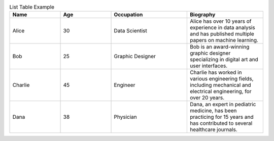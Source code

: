 .. list-table:: List Table Example
   :widths: 20 20 30 30
   :header-rows: 1

   * - Name
     - Age
     - Occupation
     - Biography
   * - Alice
     - 30
     - Data Scientist
     - Alice has over 10 years of experience in data analysis and has published multiple papers on machine learning.
   * - Bob
     - 25
     - Graphic Designer
     - Bob is an award-winning graphic designer specializing in digital art and user interfaces.
   * - Charlie
     - 45
     - Engineer
     - Charlie has worked in various engineering fields, including mechanical and electrical engineering, for over 20 years.
   * - Dana
     - 38
     - Physician
     - Dana, an expert in pediatric medicine, has been practicing for 15 years and has contributed to several healthcare journals.
